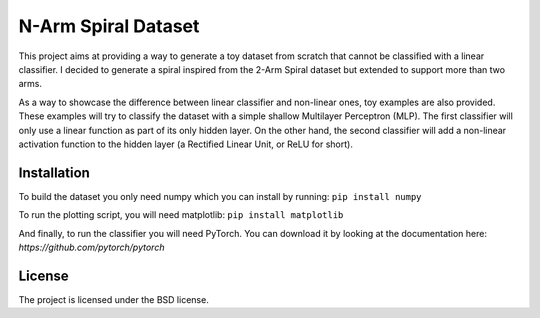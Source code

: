 ********************
N-Arm Spiral Dataset
********************

This project aims at providing a way to generate a toy dataset from scratch
that cannot be classified with a linear classifier. I decided to generate
a spiral inspired from the 2-Arm Spiral dataset but extended to support more
than two arms.

As a way to showcase the difference between linear classifier and non-linear
ones, toy examples are also provided. These examples will try to classify
the dataset with a simple shallow Multilayer Perceptron (MLP). The first
classifier will only use a linear function as part of its only hidden layer.
On the other hand, the second classifier will add a non-linear activation
function to the hidden layer (a Rectified Linear Unit, or ReLU for short).


Installation
============

To build the dataset you only need numpy which you can install by running:
``pip install numpy``

To run the plotting script, you will need matplotlib:
``pip install matplotlib``

And finally, to run the classifier you will need PyTorch. You can download
it by looking at the documentation here: `https://github.com/pytorch/pytorch`

License
=======

The project is licensed under the BSD license.
